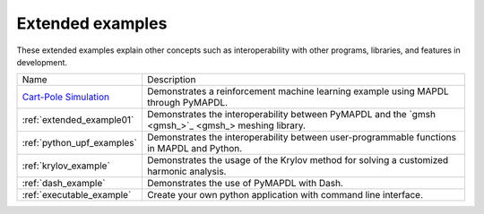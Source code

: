 .. _ref_extended_examples:

Extended examples
=================


These extended examples explain other concepts such as interoperability
with other programs, libraries, and features in development.

+----------------------------+---------------------------------------------------------------------------------------------------------+
| Name                       | Description                                                                                             |
+----------------------------+---------------------------------------------------------------------------------------------------------+
| `Cart-Pole Simulation`_    | Demonstrates a reinforcement machine learning example using MAPDL through PyMAPDL.                      |
+----------------------------+---------------------------------------------------------------------------------------------------------+
| :ref:`extended_example01`  | Demonstrates the interoperability between PyMAPDL and the `gmsh <gmsh_>`_ meshing library.              |
+----------------------------+---------------------------------------------------------------------------------------------------------+
| :ref:`python_upf_examples` | Demonstrates the interoperability between user-programmable functions in MAPDL and Python.              |
+----------------------------+---------------------------------------------------------------------------------------------------------+
| :ref:`krylov_example`      | Demonstrates the usage of the Krylov method for solving a customized harmonic analysis.                 |
+----------------------------+---------------------------------------------------------------------------------------------------------+
| :ref:`dash_example`        | Demonstrates the use of PyMAPDL with Dash.                                                              |
+----------------------------+---------------------------------------------------------------------------------------------------------+
| :ref:`executable_example`  | Create your own python application with command line interface.                                         |
+----------------------------+---------------------------------------------------------------------------------------------------------+


.. _Cart-Pole Simulation: https://pyansys.github.io/ml-rl-cartpole/ml-rl-notebook.html
